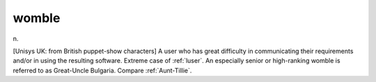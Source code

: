 .. _womble:

============================================================
womble
============================================================

n\.

[Unisys UK: from British puppet-show characters] A user who has great difficulty in communicating their requirements and/or in using the resulting software.
Extreme case of :ref:`luser`\.
An especially senior or high-ranking womble is referred to as Great-Uncle Bulgaria.
Compare :ref:`Aunt-Tillie`\.

